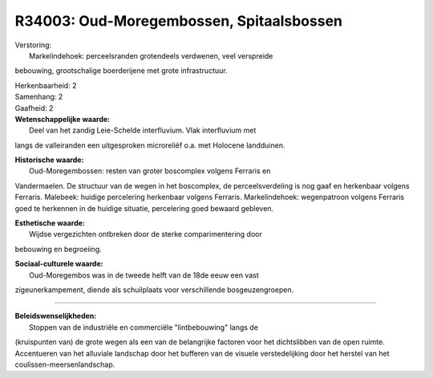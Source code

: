 R34003: Oud-Moregembossen, Spitaalsbossen
=========================================

| Verstoring:
|  Markelindehoek: perceelsranden grotendeels verdwenen, veel verspreide
bebouwing, grootschalige boerderijene met grote infrastructuur.

| Herkenbaarheid: 2

| Samenhang: 2

| Gaafheid: 2

| **Wetenschappelijke waarde:**
|  Deel van het zandig Leie-Schelde interfluvium. Vlak interfluvium met
langs de valleiranden een uitgesproken microreliëf o.a. met Holocene
landduinen.

| **Historische waarde:**
|  Oud-Moregembossen: resten van groter boscomplex volgens Ferraris en
Vandermaelen. De structuur van de wegen in het boscomplex, de
perceelsverdeling is nog gaaf en herkenbaar volgens Ferraris. Malebeek:
huidige percelering herkenbaar volgens Ferraris. Markelindehoek:
wegenpatroon volgens Ferraris goed te herkennen in de huidige situatie,
percelering goed bewaard gebleven.

| **Esthetische waarde:**
|  Wijdse vergezichten ontbreken door de sterke comparimentering door
bebouwing en begroeiing.

| **Sociaal-culturele waarde:**
|  Oud-Moregembos was in de tweede helft van de 18de eeuw een vast
zigeunerkampement, diende als schuilplaats voor verschillende
bosgeuzengroepen.

--------------

| **Beleidswenselijkheden:**
|  Stoppen van de industriële en commerciële "lintbebouwing" langs de
(kruispunten van) de grote wegen als een van de belangrijke factoren
voor het dichtslibben van de open ruimte. Accentueren van het alluviale
landschap door het bufferen van de visuele verstedelijking door het
herstel van het coulissen-meersenlandschap.
